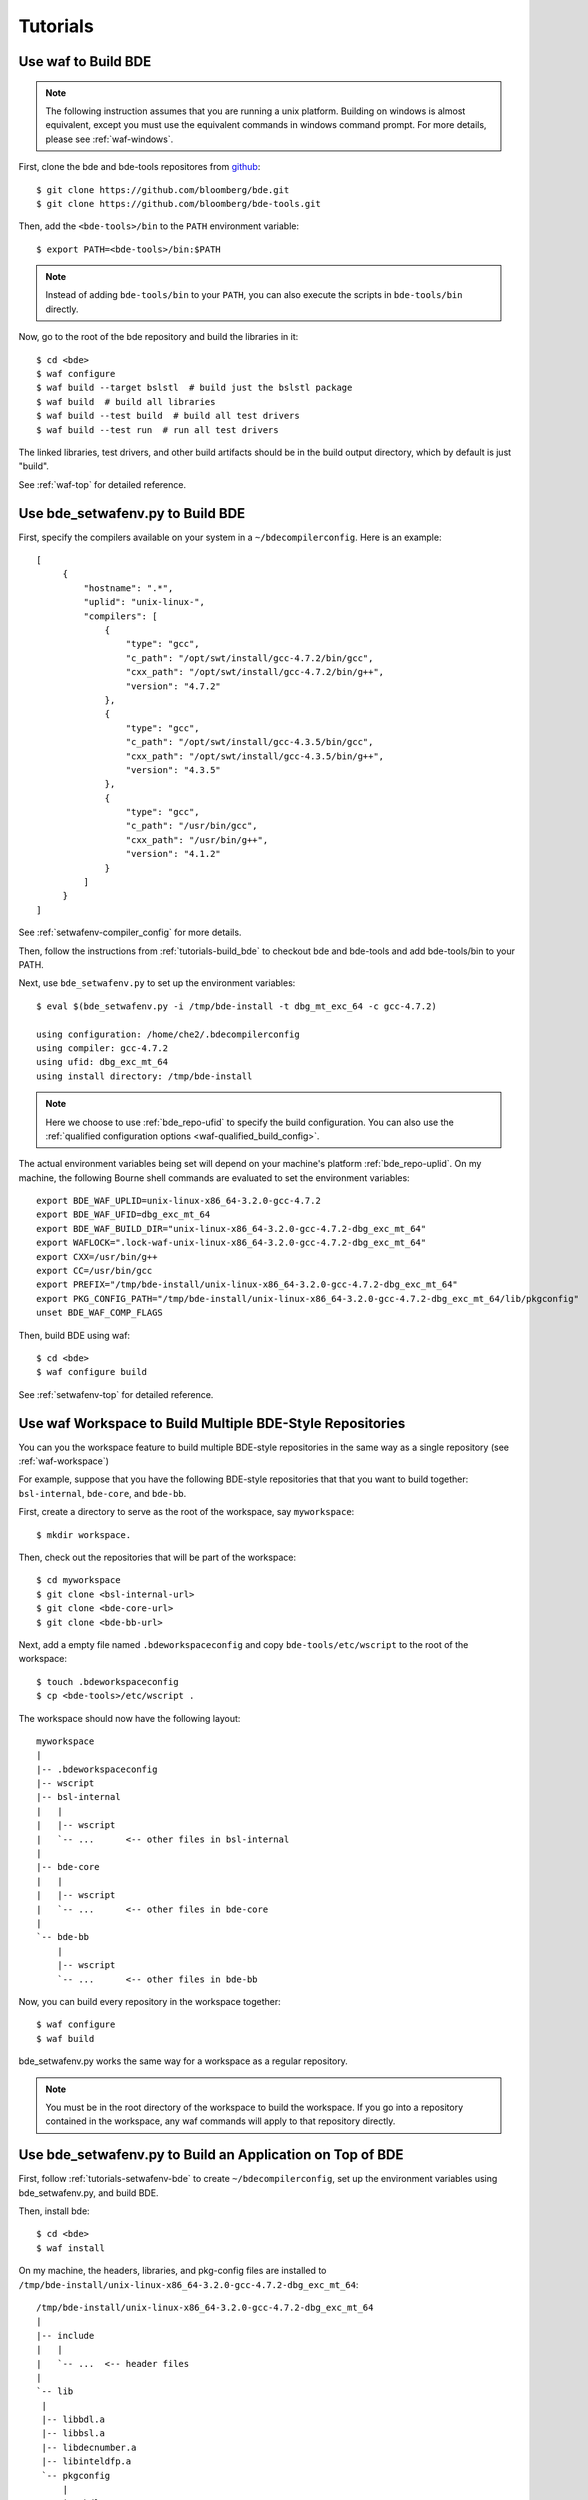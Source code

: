 =========
Tutorials
=========

.. _tutorials-build_bde:

Use waf to Build BDE
====================

.. note::

   The following instruction assumes that you are running a unix
   platform. Building on windows is almost equivalent, except you must use the
   equivalent commands in windows command prompt. For more details, please see
   :ref:`waf-windows`.

First, clone the bde and bde-tools repositores from `github
<https://github.com/bloomberg/bde>`_:

::

   $ git clone https://github.com/bloomberg/bde.git
   $ git clone https://github.com/bloomberg/bde-tools.git

Then, add the ``<bde-tools>/bin`` to the ``PATH`` environment variable:

::

   $ export PATH=<bde-tools>/bin:$PATH

.. note::

   Instead of adding ``bde-tools/bin`` to your ``PATH``, you can also execute
   the scripts in ``bde-tools/bin`` directly.

Now, go to the root of the bde repository and build the libraries in it:

::

    $ cd <bde>
    $ waf configure
    $ waf build --target bslstl  # build just the bslstl package
    $ waf build  # build all libraries
    $ waf build --test build  # build all test drivers
    $ waf build --test run  # run all test drivers

The linked libraries, test drivers, and other build artifacts should be in the
build output directory, which by default is just "build".

See :ref:`waf-top` for detailed reference.

.. _tutorials-setwafenv-bde:

Use bde_setwafenv.py to Build BDE
=================================

First, specify the compilers available on your system in a
``~/bdecompilerconfig``.  Here is an example:

::

   [
        {
            "hostname": ".*",
            "uplid": "unix-linux-",
            "compilers": [
                {
                    "type": "gcc",
                    "c_path": "/opt/swt/install/gcc-4.7.2/bin/gcc",
                    "cxx_path": "/opt/swt/install/gcc-4.7.2/bin/g++",
                    "version": "4.7.2"
                },
                {
                    "type": "gcc",
                    "c_path": "/opt/swt/install/gcc-4.3.5/bin/gcc",
                    "cxx_path": "/opt/swt/install/gcc-4.3.5/bin/g++",
                    "version": "4.3.5"
                },
                {
                    "type": "gcc",
                    "c_path": "/usr/bin/gcc",
                    "cxx_path": "/usr/bin/g++",
                    "version": "4.1.2"
                }
            ]
        }
   ]

See :ref:`setwafenv-compiler_config` for more details.

Then, follow the instructions from :ref:`tutorials-build_bde` to checkout bde
and bde-tools and add bde-tools/bin to your PATH.

Next, use ``bde_setwafenv.py`` to set up the environment variables:

::

   $ eval $(bde_setwafenv.py -i /tmp/bde-install -t dbg_mt_exc_64 -c gcc-4.7.2)

   using configuration: /home/che2/.bdecompilerconfig
   using compiler: gcc-4.7.2
   using ufid: dbg_exc_mt_64
   using install directory: /tmp/bde-install

.. note::

   Here we choose to use :ref:`bde_repo-ufid` to specify the build
   configuration.  You can also use the :ref:`qualified configuration options
   <waf-qualified_build_config>`.

The actual environment variables being set will depend on your machine's
platform :ref:`bde_repo-uplid`. On my machine, the following Bourne shell
commands are evaluated to set the environment variables:

::

   export BDE_WAF_UPLID=unix-linux-x86_64-3.2.0-gcc-4.7.2
   export BDE_WAF_UFID=dbg_exc_mt_64
   export BDE_WAF_BUILD_DIR="unix-linux-x86_64-3.2.0-gcc-4.7.2-dbg_exc_mt_64"
   export WAFLOCK=".lock-waf-unix-linux-x86_64-3.2.0-gcc-4.7.2-dbg_exc_mt_64"
   export CXX=/usr/bin/g++
   export CC=/usr/bin/gcc
   export PREFIX="/tmp/bde-install/unix-linux-x86_64-3.2.0-gcc-4.7.2-dbg_exc_mt_64"
   export PKG_CONFIG_PATH="/tmp/bde-install/unix-linux-x86_64-3.2.0-gcc-4.7.2-dbg_exc_mt_64/lib/pkgconfig"
   unset BDE_WAF_COMP_FLAGS

Then, build BDE using waf:

::

   $ cd <bde>
   $ waf configure build

See :ref:`setwafenv-top` for detailed reference.

.. _tutorials-workspace:

Use waf Workspace to Build Multiple BDE-Style Repositories
==========================================================

You can you the workspace feature to build multiple BDE-style repositories in
the same way as a single repository (see :ref:`waf-workspace`)

For example, suppose that you have the following BDE-style repositories that
that you want to build together: ``bsl-internal``, ``bde-core``, and
``bde-bb``.

First, create a directory to serve as the root of the workspace, say
``myworkspace``:

::

   $ mkdir workspace.

Then, check out the repositories that will be part of the workspace:

::

   $ cd myworkspace
   $ git clone <bsl-internal-url>
   $ git clone <bde-core-url>
   $ git clone <bde-bb-url>

Next, add a empty file named ``.bdeworkspaceconfig`` and copy
``bde-tools/etc/wscript`` to the root of the workspace:

::

   $ touch .bdeworkspaceconfig
   $ cp <bde-tools>/etc/wscript .

The workspace should now have the following layout:

::

   myworkspace
   |
   |-- .bdeworkspaceconfig
   |-- wscript
   |-- bsl-internal
   |   |
   |   |-- wscript
   |   `-- ...      <-- other files in bsl-internal
   |
   |-- bde-core
   |   |
   |   |-- wscript
   |   `-- ...      <-- other files in bde-core
   |
   `-- bde-bb
       |
       |-- wscript
       `-- ...      <-- other files in bde-bb


Now, you can build every repository in the workspace together:

::

   $ waf configure
   $ waf build

bde_setwafenv.py works the same way for a workspace as a regular repository.


.. note::

   You must be in the root directory of the workspace to build the workspace.
   If you go into a repository contained in the workspace, any waf commands
   will apply to that repository directly.

.. _tutorials-setwafenv-bde-app:

Use bde_setwafenv.py to Build an Application on Top of BDE
==========================================================

First, follow :ref:`tutorials-setwafenv-bde` to create ``~/bdecompilerconfig``,
set up the environment variables using bde_setwafenv.py, and build BDE.

Then, install bde:

::

   $ cd <bde>
   $ waf install

On my machine, the headers, libraries, and pkg-config files are installed to
``/tmp/bde-install/unix-linux-x86_64-3.2.0-gcc-4.7.2-dbg_exc_mt_64``:

::

   /tmp/bde-install/unix-linux-x86_64-3.2.0-gcc-4.7.2-dbg_exc_mt_64
   |
   |-- include
   |   |
   |   `-- ...  <-- header files
   |
   `-- lib
    |
    |-- libbdl.a
    |-- libbsl.a
    |-- libdecnumber.a
    |-- libinteldfp.a
    `-- pkgconfig
        |
        |-- bdl.pc
        |-- bsl.pc
        |-- decnumber.pc
        `-- inteldfp.pc

Next, create a new repository containing the application that we are going to
be building.

::

   $ mkdir testrepo
   $ cd testrepo
   $ cp <bde-tools>/etc/wscript .  # wscript is required for using waf

Then, create the following directory and file structure in the repo
(see :ref:`bde_repo-physical_layout` for more details):

::

   testrepo
   |
   |-- wscript
   `-- applications
      |
      `-- myapp
          |
          |-- myapp.m.cpp
          `-- package
              |
              |-- myapp.dep
              `-- myapp.mem

Contents of myapp.m.cpp:

::

    #include <bsl_vector.h>
    #include <bsl_iostream.h>

    int main(int, char *[])
    {
        bsl::vector<int> v;

        v.push_back(3);
        v.push_back(2);
        v.push_back(5);

        for (bsl::vector<int>::const_iterator iter = v.begin();
            iter != v.end();
            ++iter) {
            bsl::cout << *iter << bsl::endl;
        }

        return 0;
    }

Contents of myapp.dep:

::

   bsl # we depend on bsl

``myapp.mem`` should be empty because myapp doesn't contain any components
except the ``.m.cpp``, which is implicitly included in an application package.

Now, we can build this application using waf:

::

   $ cd <testrepo>
   $ waf configure
   $ waf build

.. _tutorials-setwafenv-bde-windows:

Use bde_setwafenv.py to Build BDE on Windows
============================================

bde_setwafenv.py can be used on Windows through Cygwin or Git for Windows (msysgit).

**Prerequisites**:

- `Cygwin <https://www.cygwin.com/>`_ or `Git for Windows (msysgit) <https://msysgit.github.io/>`_
- Windows and Cygwin versions of Python 2.6, 2.7, or 3.3+

First, make sure you have cloned the bde and bde-tools repositories, and that
you have added ``bde-tools/bin`` to your system's PATH.

Then, For Cygwin, export the WIN_PATH environment variable to point to the
*Cygwin* path of the *Windows* version of Python.  For example, if the Windows
version of Python is installed to ``C:\Python27\python``, then you can use the
following command to set up the required WIN_PATH environment variable: ::

   $ export WIN_PYTHON=/cygdrive/c/Python27/python

For msysgit, add Windows version of Python to the system PATH.

Next, in the Cygwin or msysgit bash shell, run the following command to set the
environment variables for waf:

::

   $ bde_setwafenv.py list  # list available compilers on windows
   $ eval $(bde_setwafenv.py -i ~/tmp/bde-install -c cl-18.00) # use visual studio 2013

.. note::

   On Windows, bde_setwafenv.py does not use ``~/.bdecompilerconfig``. Instead
   it uses a list of hard-coded available compilers on windows and do not check
   those compilers are available. It is your job to make sure that you are
   using an already installed Visual Studio compiler.

Now, you can build bde using ``waf`` in msysgit or ``cygwaf.sh`` in cygwin:

::

   $ cd <bde>

   # in msysgit
   $ python configure
   $ python build

   # in Cygwin
   $ cygwaf.sh configure
   $ cygwaf.sh build

.. important::

   Even though bde_setwafenv.py is supported on only Cygwin in Windows, Cygwin
   itself is not a supported build platform by :ref:`waf-top`.  Once
   bde_setwafenv.py is executed in Cygwin, ``bde-tools/bin/cygwaf.sh``
   (preferred) or ``bde-tools/bin/waf.bat`` must be used instead of executing
   ``waf`` directly. ``cygwaf.sh`` will invoke ``waf`` using the windows
   version of Python and build using the Visual Studio C/C++ compiler selected.
   You can download a free version of Visual Studio Express from `Microsoft
   <https://www.visualstudio.com/en-us/products/visual-studio-express-vs.aspx>`_.

.. TODO: Building an Library That Does Not Depend on BDE
.. TODO: Building an Application That Does Not Depend on BDE
